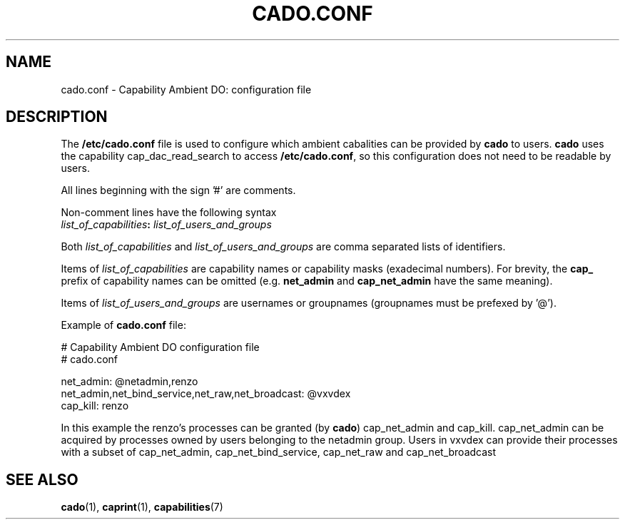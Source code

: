 .TH CADO.CONF 5 "June 23, 2016" "VirtualSquare Labs"
.SH NAME
cado.conf \- Capability Ambient DO: configuration file

.SH DESCRIPTION
The \fB/etc/cado.conf\fR file is used to configure which ambient cabalities can be provided by \fBcado\fR to users.
\fBcado\fR uses the capability cap_dac_read_search to access \fB/etc/cado.conf\fR, so this configuration does not
need to be readable by users.

All lines beginning with the sign '#' are comments.

Non-comment lines have the following syntax
.nf
       \fIlist_of_capabilities\fB:\fI list_of_users_and_groups\fR
.fi

Both \fIlist_of_capabilities\fR and \fIlist_of_users_and_groups\fR are comma separated lists of identifiers.

Items of \fIlist_of_capabilities\fR are capability names or capability masks (exadecimal numbers).
For brevity, the \fBcap_\fR prefix of capability names can be omitted (e.g. \fBnet_admin\fR and \fBcap_net_admin\fR
have the same meaning).

Items of \fIlist_of_users_and_groups\fR are usernames or groupnames (groupnames must be prefexed by '@').

Example of \fBcado.conf\fR file:

.ni
           # Capability Ambient DO configuration file
           # cado.conf

           net_admin: @netadmin,renzo
           net_admin,net_bind_service,net_raw,net_broadcast: @vxvdex
           cap_kill: renzo
.fi

In this example the renzo's processes can be granted (by \fBcado\fR) cap_net_admin and cap_kill.
cap_net_admin can be acquired by processes owned by users belonging to the netadmin group.
Users in vxvdex can provide their processes with a subset of cap_net_admin, cap_net_bind_service, cap_net_raw and cap_net_broadcast

.SH SEE ALSO
\fBcado\fR(1),
\fBcaprint\fR(1),
\fBcapabilities\fR(7)
